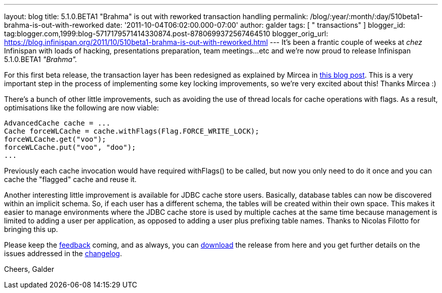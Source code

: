 ---
layout: blog
title: 5.1.0.BETA1 "Brahma" is out with reworked transaction handling
permalink: /blog/:year/:month/:day/510beta1-brahma-is-out-with-reworked
date: '2011-10-04T06:02:00.000-07:00'
author: galder
tags: [ " transactions" ]
blogger_id: tag:blogger.com,1999:blog-5717179571414330874.post-8780699372567464510
blogger_orig_url: https://blog.infinispan.org/2011/10/510beta1-brahma-is-out-with-reworked.html
---
It's been a frantic couple of weeks at _chez_ Infinispan with loads of
hacking, presentations preparation, team meetings...etc and we're now
proud to release Infinispan 5.1.0.BETA1 _"Brahma"._

For this first beta release, the transaction layer has been redesigned
as explained by Mircea in
http://infinispan.blogspot.com/2011/10/transaction-remake-in-infinispan-51.html[this
blog post]. This is a very important step in the process of implementing
some key locking improvements, so we're very excited about this! Thanks
Mircea :)

There's a bunch of other little improvements, such as avoiding the use
of thread locals for cache operations with flags. As a result,
optimisations like the following are now viable:

[source,java]
----
AdvancedCache cache = ...
Cache forceWLCache = cache.withFlags(Flag.FORCE_WRITE_LOCK);
forceWLCache.get("voo");
forceWLCache.put("voo", "doo");
...
----

Previously each cache invocation would have required withFlags() to be
called, but now you only need to do it once and you can cache the
"flagged" cache and reuse it.

Another interesting little improvement is available for JDBC cache store
users. Basically, database tables can now be discovered within an
implicit schema. So, if each user has a different schema, the tables
will be created within their own space. This makes it easier to manage
environments where the JDBC cache store is used by multiple caches at
the same time because management is limited to adding a user per
application, as opposed to adding a user plus prefixing table names.
Thanks to Nicolas Filotto for bringing this up.

Please keep the
http://community.jboss.org/en/infinispan?view=discussions[feedback]
coming, and as always, you can
http://www.jboss.org/infinispan/downloads[download] the release from
here and you get further details on the issues addressed in the
https://issues.jboss.org/secure/ReleaseNote.jspa?projectId=12310799&version=12313469[changelog].

Cheers,
Galder
